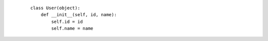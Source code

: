     ::

        class User(object):
            def __init__(self, id, name):
                self.id = id
                self.name = name